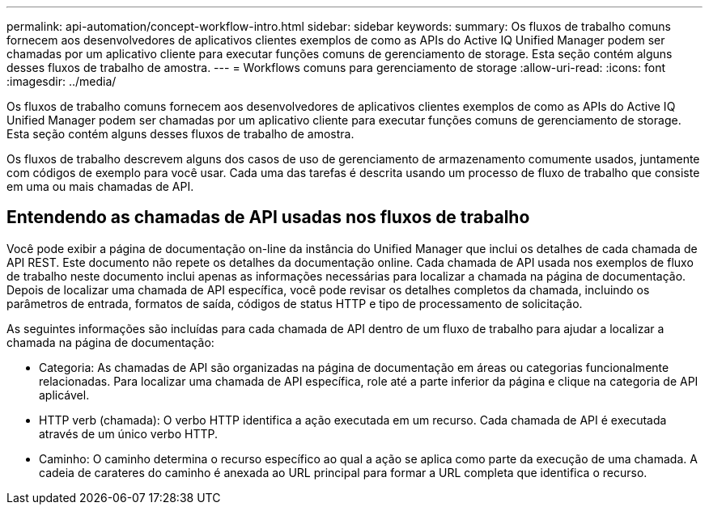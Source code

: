 ---
permalink: api-automation/concept-workflow-intro.html 
sidebar: sidebar 
keywords:  
summary: Os fluxos de trabalho comuns fornecem aos desenvolvedores de aplicativos clientes exemplos de como as APIs do Active IQ Unified Manager podem ser chamadas por um aplicativo cliente para executar funções comuns de gerenciamento de storage. Esta seção contém alguns desses fluxos de trabalho de amostra. 
---
= Workflows comuns para gerenciamento de storage
:allow-uri-read: 
:icons: font
:imagesdir: ../media/


[role="lead"]
Os fluxos de trabalho comuns fornecem aos desenvolvedores de aplicativos clientes exemplos de como as APIs do Active IQ Unified Manager podem ser chamadas por um aplicativo cliente para executar funções comuns de gerenciamento de storage. Esta seção contém alguns desses fluxos de trabalho de amostra.

Os fluxos de trabalho descrevem alguns dos casos de uso de gerenciamento de armazenamento comumente usados, juntamente com códigos de exemplo para você usar. Cada uma das tarefas é descrita usando um processo de fluxo de trabalho que consiste em uma ou mais chamadas de API.



== Entendendo as chamadas de API usadas nos fluxos de trabalho

Você pode exibir a página de documentação on-line da instância do Unified Manager que inclui os detalhes de cada chamada de API REST. Este documento não repete os detalhes da documentação online. Cada chamada de API usada nos exemplos de fluxo de trabalho neste documento inclui apenas as informações necessárias para localizar a chamada na página de documentação. Depois de localizar uma chamada de API específica, você pode revisar os detalhes completos da chamada, incluindo os parâmetros de entrada, formatos de saída, códigos de status HTTP e tipo de processamento de solicitação.

As seguintes informações são incluídas para cada chamada de API dentro de um fluxo de trabalho para ajudar a localizar a chamada na página de documentação:

* Categoria: As chamadas de API são organizadas na página de documentação em áreas ou categorias funcionalmente relacionadas. Para localizar uma chamada de API específica, role até a parte inferior da página e clique na categoria de API aplicável.
* HTTP verb (chamada): O verbo HTTP identifica a ação executada em um recurso. Cada chamada de API é executada através de um único verbo HTTP.
* Caminho: O caminho determina o recurso específico ao qual a ação se aplica como parte da execução de uma chamada. A cadeia de carateres do caminho é anexada ao URL principal para formar a URL completa que identifica o recurso.

